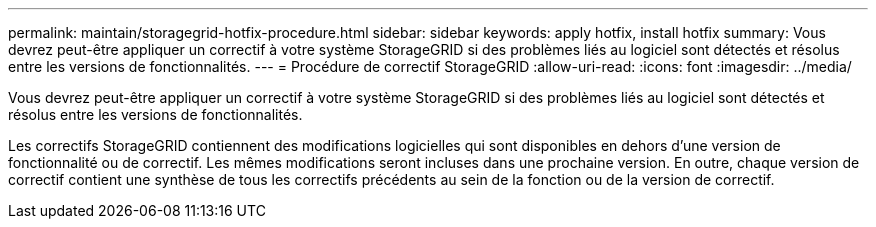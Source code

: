 ---
permalink: maintain/storagegrid-hotfix-procedure.html 
sidebar: sidebar 
keywords: apply hotfix, install hotfix 
summary: Vous devrez peut-être appliquer un correctif à votre système StorageGRID si des problèmes liés au logiciel sont détectés et résolus entre les versions de fonctionnalités. 
---
= Procédure de correctif StorageGRID
:allow-uri-read: 
:icons: font
:imagesdir: ../media/


[role="lead"]
Vous devrez peut-être appliquer un correctif à votre système StorageGRID si des problèmes liés au logiciel sont détectés et résolus entre les versions de fonctionnalités.

Les correctifs StorageGRID contiennent des modifications logicielles qui sont disponibles en dehors d'une version de fonctionnalité ou de correctif. Les mêmes modifications seront incluses dans une prochaine version. En outre, chaque version de correctif contient une synthèse de tous les correctifs précédents au sein de la fonction ou de la version de correctif.
